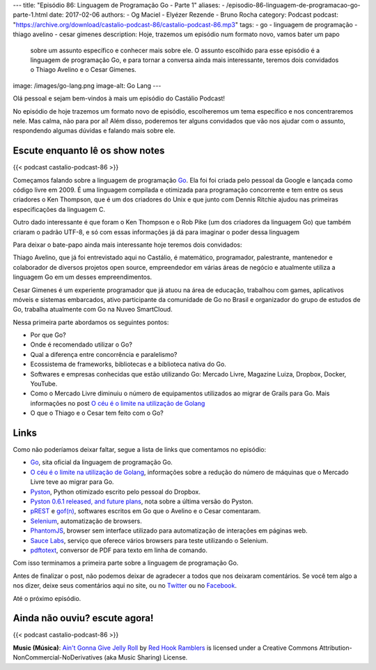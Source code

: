 ---
title: "Episódio 86: Linguagem de Programação Go - Parte 1"
aliases:
- /episodio-86-linguagem-de-programacao-go-parte-1.html
date: 2017-02-06
authors:
- Og Maciel
- Elyézer Rezende
- Bruno Rocha
category: Podcast
podcast: "https://archive.org/download/castalio-podcast-86/castalio-podcast-86.mp3"
tags:
- go
- linguagem de programação
- thiago avelino
- cesar gimenes
description: Hoje, trazemos um episódio num formato novo, vamos bater um papo
              sobre um assunto específico e conhecer mais sobre ele. O assunto
              escolhido para esse episódio é a linguagem de programação Go, e
              para tornar a conversa ainda mais interessante, teremos dois
              convidados o Thiago Avelino e o Cesar Gimenes.
image: /images/go-lang.png
image-alt: Go Lang
---

Olá pessoal e sejam bem-vindos à mais um episódio do Castálio Podcast!

No episódio de hoje trazemos um formato novo de episódio, escolheremos um tema
específico e nos concentraremos nele. Mas calma, não para por aí! Além disso,
poderemos ter alguns convidados que vão nos ajudar com o assunto, respondendo
algumas dúvidas e falando mais sobre ele.

.. more

Escute enquanto lê os show notes
--------------------------------

{{< podcast castalio-podcast-86 >}}

.. raw:: html

    <br />

Começamos falando sobre a linguagem de programação `Go`_. Ela foi foi criada pelo
pessoal da Google e lançada como código livre em 2009. É uma linguagem
compilada e otimizada para programação concorrente e tem entre os seus
criadores o Ken Thompson, que é um dos criadores do Unix e que junto com Dennis
Ritchie ajudou nas primeiras especificações da linguagem C.

Outro dado interessante é que foram o Ken Thompson e o Rob Pike (um dos
criadores da linguagem Go) que também criaram o padrão UTF-8, e só com essas
informações já dá para imaginar o poder dessa linguagem

Para deixar o bate-papo ainda mais interessante hoje teremos dois convidados:

Thiago Avelino, que já foi entrevistado aqui no Castálio, é matemático,
programador, palestrante, mantenedor e colaborador de diversos projetos open
source, empreendedor em várias áreas de negócio e atualmente utiliza a
linguagem Go em um desses empreendimentos.

Cesar Gimenes é um experiente programador que já atuou na área de educação,
trabalhou com games, aplicativos móveis e sistemas embarcados, ativo
participante da comunidade de Go no Brasil e organizador do grupo de estudos de
Go, trabalha atualmente com Go na Nuveo SmartCloud.

Nessa primeira parte abordamos os seguintes pontos:

* Por que Go?
* Onde é recomendado utilizar o Go?
* Qual a diferença entre concorrência e paralelismo?
* Ecossistema de frameworks, bibliotecas e a biblioteca nativa do Go.
* Softwares e empresas conhecidas que estão utilizando Go: Mercado Livre,
  Magazine Luiza, Dropbox, Docker, YouTube.
* Como o Mercado Livre diminuiu o número de equipamentos utilizados ao migrar
  de Grails para Go. Mais informações no post `O céu é o limite na utilização
  de Golang`_
* O que o Thiago e o Cesar tem feito com o Go?

Links
-----

Como não poderíamos deixar faltar, segue a lista de links que comentamos no
episódio:

* `Go`_, sita oficial da linguagem de programação Go.
* `O céu é o limite na utilização de Golang`_, informações sobre a redução do
  número de máquinas que o Mercado Livre teve ao migrar para Go.
* `Pyston`_, Python otimizado escrito pelo pessoal do Dropbox.
* `Pyston 0.6.1 released, and future plans`_, nota sobre a última versão do
  Pyston.
* `pREST`_ e `gof(n)`_, softwares escritos em Go que o Avelino e o Cesar
  comentaram.
* `Selenium`_, automatização de browsers.
* `PhantomJS`_, browser sem interface utilizado para automatização de
  interações em páginas web.
* `Sauce Labs`_, serviço que oferece vários browsers para teste utilizando o
  Selenium.
* `pdftotext`_, conversor de PDF para texto em linha de comando.

Com isso terminamos a primeira parte sobre a linguagem de programação Go.

Antes de finalizar o post, não podemos deixar de agradecer a todos que nos
deixaram comentários. Se você tem algo a nos dizer, deixe seus comentários aqui
no site, ou no `Twitter <https://twitter.com/castaliopod>`_ ou no `Facebook
<https://www.facebook.com/castaliopod>`_.

Até o próximo episódio.

Ainda não ouviu? escute agora!
------------------------------

{{< podcast castalio-podcast-86 >}}

.. class:: alert alert-info

    **Music (Música)**: `Ain't Gonna Give Jelly Roll`_ by `Red Hook Ramblers`_ is licensed under a Creative Commons Attribution-NonCommercial-NoDerivatives (aka Music Sharing) License.

.. Mentioned
.. _Go: https://golang.org
.. _O céu é o limite na utilização de Golang: http://imasters.com.br/linguagens/o-ceu-e-o-limite-na-utilizacao-de-golang
.. _Pyston: https://github.com/dropbox/pyston
.. _Pyston 0.6.1 released, and future plans: https://blog.pyston.org/2017/01/31/pyston-0-6-1-released-and-future-plans/
.. _pREST: https://github.com/nuveo/prest
.. _gof(n): https://github.com/nuveo/gofn
.. _Selenium: http://www.seleniumhq.org/
.. _PhantomJS: http://phantomjs.org/
.. _Sauce Labs: https://saucelabs.com/
.. _pdftotext: https://en.wikipedia.org/wiki/Pdftotext

.. Footer
.. _Ain't Gonna Give Jelly Roll: http://freemusicarchive.org/music/Red_Hook_Ramblers/Live__WFMU_on_Antique_Phonograph_Music_Program_with_MAC_Feb_8_2011/Red_Hook_Ramblers_-_12_-_Aint_Gonna_Give_Jelly_Roll
.. _Red Hook Ramblers: http://www.redhookramblers.com/
